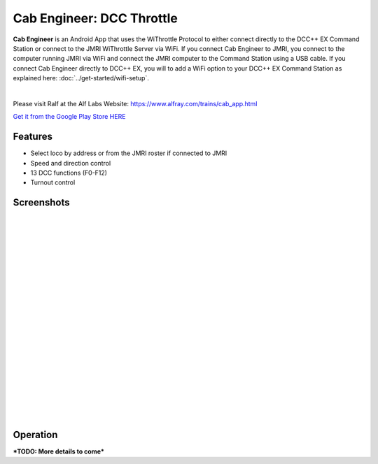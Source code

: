 ***************************
Cab Engineer: DCC Throttle
***************************

.. image:: ../_static/images/throttles/cab_engineer_logo.png
   :alt: Engine Driver 4
   :scale: 60%
   :align: left



**Cab Engineer** is an Android App that uses the WiThrottle Protocol to either connect directly to the DCC++ EX Command Station or connect to the JMRI WiThrottle Server via WiFi. If you connect Cab Engineer to JMRI, you connect to the computer running JMRI via WiFi and connect the JMRI computer to the Command Station using a USB cable. If you connect Cab Engineer directly to DCC++ EX, you will to add a WiFi option to your DCC++ EX Command Station as explained here: :doc:`../get-started/wifi-setup`.

.. image:: ../_static/images/throttles/icon_android.png
   :alt: Android Logo
   :scale: 30%
   :align: left

|

Please visit Ralf at the Alf Labs Website: https://www.alfray.com/trains/cab_app.html
   
`Get it from the Google Play Store HERE <https://play.google.com/store/apps/details?id=com.alflabs.dcccab>`_
     
.. _ce-features:
   
Features
==========

* Select loco by address or from the JMRI roster if connected to JMRI
* Speed and direction control
* 13 DCC functions (F0-F12)
* Turnout control

.. _ce-screenshots:

Screenshots
============

.. image:: ../_static/images/throttles/cab_engineer_screen3.jpg
   :alt: Engine Driver Main Screen
   :scale: 50%
   :align: left

.. image:: ../_static/images/throttles/cab_engineer_screen2.jpg
   :alt: Engine Driver 2
   :scale: 50%
   :align: left

.. image:: ../_static/images/throttles/cab_engineer_screen1.jpg
   :alt: Engine Driver 3
   :scale: 50%
   :align: left


|
|
|
|
|
|
|
|
|
|
|
|
|
|
|
|
|
|
|
|
|

.. _ce-operation:

Operation
===========


***TODO: More details to come***